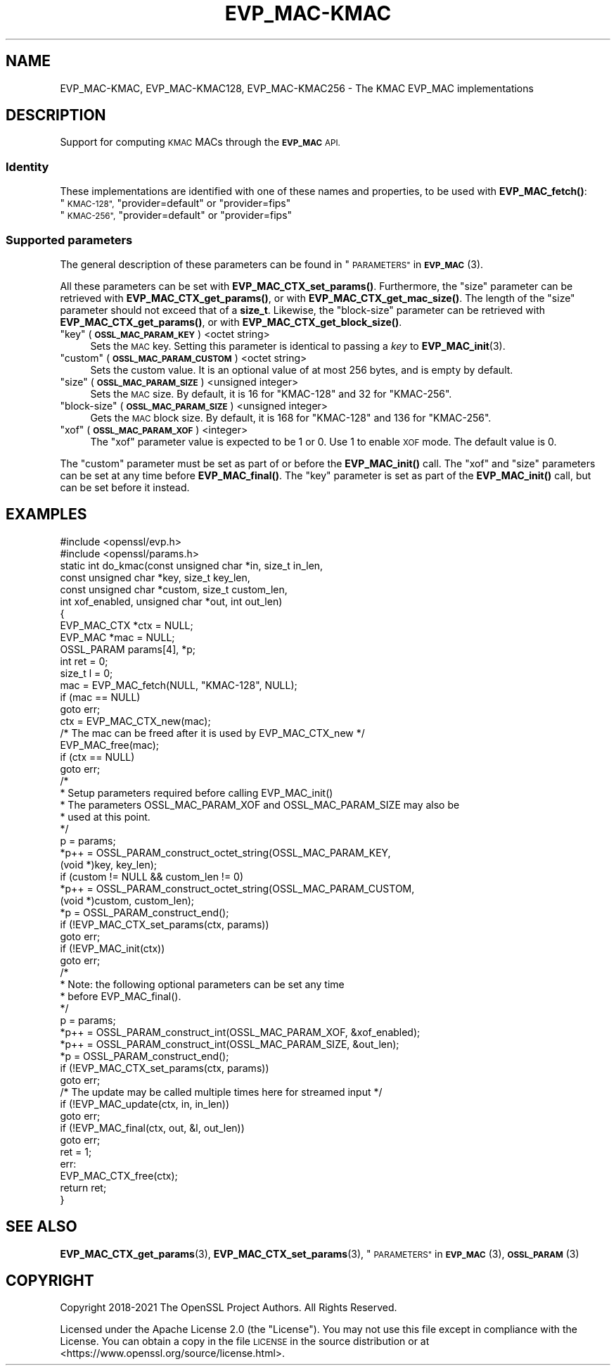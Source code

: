 .\" Automatically generated by Pod::Man 4.14 (Pod::Simple 3.42)
.\"
.\" Standard preamble:
.\" ========================================================================
.de Sp \" Vertical space (when we can't use .PP)
.if t .sp .5v
.if n .sp
..
.de Vb \" Begin verbatim text
.ft CW
.nf
.ne \\$1
..
.de Ve \" End verbatim text
.ft R
.fi
..
.\" Set up some character translations and predefined strings.  \*(-- will
.\" give an unbreakable dash, \*(PI will give pi, \*(L" will give a left
.\" double quote, and \*(R" will give a right double quote.  \*(C+ will
.\" give a nicer C++.  Capital omega is used to do unbreakable dashes and
.\" therefore won't be available.  \*(C` and \*(C' expand to `' in nroff,
.\" nothing in troff, for use with C<>.
.tr \(*W-
.ds C+ C\v'-.1v'\h'-1p'\s-2+\h'-1p'+\s0\v'.1v'\h'-1p'
.ie n \{\
.    ds -- \(*W-
.    ds PI pi
.    if (\n(.H=4u)&(1m=24u) .ds -- \(*W\h'-12u'\(*W\h'-12u'-\" diablo 10 pitch
.    if (\n(.H=4u)&(1m=20u) .ds -- \(*W\h'-12u'\(*W\h'-8u'-\"  diablo 12 pitch
.    ds L" ""
.    ds R" ""
.    ds C` ""
.    ds C' ""
'br\}
.el\{\
.    ds -- \|\(em\|
.    ds PI \(*p
.    ds L" ``
.    ds R" ''
.    ds C`
.    ds C'
'br\}
.\"
.\" Escape single quotes in literal strings from groff's Unicode transform.
.ie \n(.g .ds Aq \(aq
.el       .ds Aq '
.\"
.\" If the F register is >0, we'll generate index entries on stderr for
.\" titles (.TH), headers (.SH), subsections (.SS), items (.Ip), and index
.\" entries marked with X<> in POD.  Of course, you'll have to process the
.\" output yourself in some meaningful fashion.
.\"
.\" Avoid warning from groff about undefined register 'F'.
.de IX
..
.nr rF 0
.if \n(.g .if rF .nr rF 1
.if (\n(rF:(\n(.g==0)) \{\
.    if \nF \{\
.        de IX
.        tm Index:\\$1\t\\n%\t"\\$2"
..
.        if !\nF==2 \{\
.            nr % 0
.            nr F 2
.        \}
.    \}
.\}
.rr rF
.\"
.\" Accent mark definitions (@(#)ms.acc 1.5 88/02/08 SMI; from UCB 4.2).
.\" Fear.  Run.  Save yourself.  No user-serviceable parts.
.    \" fudge factors for nroff and troff
.if n \{\
.    ds #H 0
.    ds #V .8m
.    ds #F .3m
.    ds #[ \f1
.    ds #] \fP
.\}
.if t \{\
.    ds #H ((1u-(\\\\n(.fu%2u))*.13m)
.    ds #V .6m
.    ds #F 0
.    ds #[ \&
.    ds #] \&
.\}
.    \" simple accents for nroff and troff
.if n \{\
.    ds ' \&
.    ds ` \&
.    ds ^ \&
.    ds , \&
.    ds ~ ~
.    ds /
.\}
.if t \{\
.    ds ' \\k:\h'-(\\n(.wu*8/10-\*(#H)'\'\h"|\\n:u"
.    ds ` \\k:\h'-(\\n(.wu*8/10-\*(#H)'\`\h'|\\n:u'
.    ds ^ \\k:\h'-(\\n(.wu*10/11-\*(#H)'^\h'|\\n:u'
.    ds , \\k:\h'-(\\n(.wu*8/10)',\h'|\\n:u'
.    ds ~ \\k:\h'-(\\n(.wu-\*(#H-.1m)'~\h'|\\n:u'
.    ds / \\k:\h'-(\\n(.wu*8/10-\*(#H)'\z\(sl\h'|\\n:u'
.\}
.    \" troff and (daisy-wheel) nroff accents
.ds : \\k:\h'-(\\n(.wu*8/10-\*(#H+.1m+\*(#F)'\v'-\*(#V'\z.\h'.2m+\*(#F'.\h'|\\n:u'\v'\*(#V'
.ds 8 \h'\*(#H'\(*b\h'-\*(#H'
.ds o \\k:\h'-(\\n(.wu+\w'\(de'u-\*(#H)/2u'\v'-.3n'\*(#[\z\(de\v'.3n'\h'|\\n:u'\*(#]
.ds d- \h'\*(#H'\(pd\h'-\w'~'u'\v'-.25m'\f2\(hy\fP\v'.25m'\h'-\*(#H'
.ds D- D\\k:\h'-\w'D'u'\v'-.11m'\z\(hy\v'.11m'\h'|\\n:u'
.ds th \*(#[\v'.3m'\s+1I\s-1\v'-.3m'\h'-(\w'I'u*2/3)'\s-1o\s+1\*(#]
.ds Th \*(#[\s+2I\s-2\h'-\w'I'u*3/5'\v'-.3m'o\v'.3m'\*(#]
.ds ae a\h'-(\w'a'u*4/10)'e
.ds Ae A\h'-(\w'A'u*4/10)'E
.    \" corrections for vroff
.if v .ds ~ \\k:\h'-(\\n(.wu*9/10-\*(#H)'\s-2\u~\d\s+2\h'|\\n:u'
.if v .ds ^ \\k:\h'-(\\n(.wu*10/11-\*(#H)'\v'-.4m'^\v'.4m'\h'|\\n:u'
.    \" for low resolution devices (crt and lpr)
.if \n(.H>23 .if \n(.V>19 \
\{\
.    ds : e
.    ds 8 ss
.    ds o a
.    ds d- d\h'-1'\(ga
.    ds D- D\h'-1'\(hy
.    ds th \o'bp'
.    ds Th \o'LP'
.    ds ae ae
.    ds Ae AE
.\}
.rm #[ #] #H #V #F C
.\" ========================================================================
.\"
.IX Title "EVP_MAC-KMAC 7ossl"
.TH EVP_MAC-KMAC 7ossl "2022-05-03" "3.0.3" "OpenSSL"
.\" For nroff, turn off justification.  Always turn off hyphenation; it makes
.\" way too many mistakes in technical documents.
.if n .ad l
.nh
.SH "NAME"
EVP_MAC\-KMAC, EVP_MAC\-KMAC128, EVP_MAC\-KMAC256
\&\- The KMAC EVP_MAC implementations
.SH "DESCRIPTION"
.IX Header "DESCRIPTION"
Support for computing \s-1KMAC\s0 MACs through the \fB\s-1EVP_MAC\s0\fR \s-1API.\s0
.SS "Identity"
.IX Subsection "Identity"
These implementations are identified with one of these names and
properties, to be used with \fBEVP_MAC_fetch()\fR:
.ie n .IP """\s-1KMAC\-128"",\s0 ""provider=default"" or ""provider=fips""" 4
.el .IP "``\s-1KMAC\-128'',\s0 ``provider=default'' or ``provider=fips''" 4
.IX Item "KMAC-128, provider=default or provider=fips"
.PD 0
.ie n .IP """\s-1KMAC\-256"",\s0 ""provider=default"" or ""provider=fips""" 4
.el .IP "``\s-1KMAC\-256'',\s0 ``provider=default'' or ``provider=fips''" 4
.IX Item "KMAC-256, provider=default or provider=fips"
.PD
.SS "Supported parameters"
.IX Subsection "Supported parameters"
The general description of these parameters can be found in
\&\*(L"\s-1PARAMETERS\*(R"\s0 in \s-1\fBEVP_MAC\s0\fR\|(3).
.PP
All these parameters can be set with \fBEVP_MAC_CTX_set_params()\fR.
Furthermore, the \*(L"size\*(R" parameter can be retrieved with
\&\fBEVP_MAC_CTX_get_params()\fR, or with \fBEVP_MAC_CTX_get_mac_size()\fR.
The length of the \*(L"size\*(R" parameter should not exceed that of a \fBsize_t\fR.
Likewise, the \*(L"block-size\*(R" parameter can be retrieved with
\&\fBEVP_MAC_CTX_get_params()\fR, or with \fBEVP_MAC_CTX_get_block_size()\fR.
.ie n .IP """key"" (\fB\s-1OSSL_MAC_PARAM_KEY\s0\fR) <octet string>" 4
.el .IP "``key'' (\fB\s-1OSSL_MAC_PARAM_KEY\s0\fR) <octet string>" 4
.IX Item "key (OSSL_MAC_PARAM_KEY) <octet string>"
Sets the \s-1MAC\s0 key.
Setting this parameter is identical to passing a \fIkey\fR to \fBEVP_MAC_init\fR\|(3).
.ie n .IP """custom"" (\fB\s-1OSSL_MAC_PARAM_CUSTOM\s0\fR) <octet string>" 4
.el .IP "``custom'' (\fB\s-1OSSL_MAC_PARAM_CUSTOM\s0\fR) <octet string>" 4
.IX Item "custom (OSSL_MAC_PARAM_CUSTOM) <octet string>"
Sets the custom value.
It is an optional value of at most 256 bytes, and is empty by default.
.ie n .IP """size"" (\fB\s-1OSSL_MAC_PARAM_SIZE\s0\fR) <unsigned integer>" 4
.el .IP "``size'' (\fB\s-1OSSL_MAC_PARAM_SIZE\s0\fR) <unsigned integer>" 4
.IX Item "size (OSSL_MAC_PARAM_SIZE) <unsigned integer>"
Sets the \s-1MAC\s0 size.
By default, it is 16 for \f(CW\*(C`KMAC\-128\*(C'\fR and 32 for \f(CW\*(C`KMAC\-256\*(C'\fR.
.ie n .IP """block-size"" (\fB\s-1OSSL_MAC_PARAM_SIZE\s0\fR) <unsigned integer>" 4
.el .IP "``block-size'' (\fB\s-1OSSL_MAC_PARAM_SIZE\s0\fR) <unsigned integer>" 4
.IX Item "block-size (OSSL_MAC_PARAM_SIZE) <unsigned integer>"
Gets the \s-1MAC\s0 block size.
By default, it is 168 for \f(CW\*(C`KMAC\-128\*(C'\fR and 136 for \f(CW\*(C`KMAC\-256\*(C'\fR.
.ie n .IP """xof"" (\fB\s-1OSSL_MAC_PARAM_XOF\s0\fR) <integer>" 4
.el .IP "``xof'' (\fB\s-1OSSL_MAC_PARAM_XOF\s0\fR) <integer>" 4
.IX Item "xof (OSSL_MAC_PARAM_XOF) <integer>"
The \*(L"xof\*(R" parameter value is expected to be 1 or 0. Use 1 to enable \s-1XOF\s0 mode.
The default value is 0.
.PP
The \*(L"custom\*(R" parameter must be set as part of or before the \fBEVP_MAC_init()\fR call.
The \*(L"xof\*(R" and \*(L"size\*(R" parameters can be set at any time before \fBEVP_MAC_final()\fR.
The \*(L"key\*(R" parameter is set as part of the \fBEVP_MAC_init()\fR call, but can be
set before it instead.
.SH "EXAMPLES"
.IX Header "EXAMPLES"
.Vb 2
\&  #include <openssl/evp.h>
\&  #include <openssl/params.h>
\&
\&  static int do_kmac(const unsigned char *in, size_t in_len,
\&                     const unsigned char *key, size_t key_len,
\&                     const unsigned char *custom, size_t custom_len,
\&                     int xof_enabled, unsigned char *out, int out_len)
\&  {
\&      EVP_MAC_CTX *ctx = NULL;
\&      EVP_MAC *mac = NULL;
\&      OSSL_PARAM params[4], *p;
\&      int ret = 0;
\&      size_t l = 0;
\&
\&      mac = EVP_MAC_fetch(NULL, "KMAC\-128", NULL);
\&      if (mac == NULL)
\&          goto err;
\&      ctx = EVP_MAC_CTX_new(mac);
\&      /* The mac can be freed after it is used by EVP_MAC_CTX_new */
\&      EVP_MAC_free(mac);
\&      if (ctx == NULL)
\&          goto err;
\&
\&      /*
\&       * Setup parameters required before calling EVP_MAC_init()
\&       * The parameters OSSL_MAC_PARAM_XOF and OSSL_MAC_PARAM_SIZE may also be
\&       * used at this point.
\&       */
\&      p = params;
\&      *p++ = OSSL_PARAM_construct_octet_string(OSSL_MAC_PARAM_KEY,
\&                                               (void *)key, key_len);
\&      if (custom != NULL && custom_len != 0)
\&        *p++ = OSSL_PARAM_construct_octet_string(OSSL_MAC_PARAM_CUSTOM,
\&                                                 (void *)custom, custom_len);
\&      *p = OSSL_PARAM_construct_end();
\&      if (!EVP_MAC_CTX_set_params(ctx, params))
\&          goto err;
\&
\&      if (!EVP_MAC_init(ctx))
\&          goto err;
\&
\&      /*
\&       * Note: the following optional parameters can be set any time
\&       * before EVP_MAC_final().
\&       */
\&      p = params;
\&      *p++ = OSSL_PARAM_construct_int(OSSL_MAC_PARAM_XOF, &xof_enabled);
\&      *p++ = OSSL_PARAM_construct_int(OSSL_MAC_PARAM_SIZE, &out_len);
\&      *p = OSSL_PARAM_construct_end();
\&      if (!EVP_MAC_CTX_set_params(ctx, params))
\&          goto err;
\&
\&      /* The update may be called multiple times here for streamed input */
\&      if (!EVP_MAC_update(ctx, in, in_len))
\&          goto err;
\&      if (!EVP_MAC_final(ctx, out, &l, out_len))
\&          goto err;
\&      ret = 1;
\&  err:
\&      EVP_MAC_CTX_free(ctx);
\&      return ret;
\&  }
.Ve
.SH "SEE ALSO"
.IX Header "SEE ALSO"
\&\fBEVP_MAC_CTX_get_params\fR\|(3), \fBEVP_MAC_CTX_set_params\fR\|(3),
\&\*(L"\s-1PARAMETERS\*(R"\s0 in \s-1\fBEVP_MAC\s0\fR\|(3), \s-1\fBOSSL_PARAM\s0\fR\|(3)
.SH "COPYRIGHT"
.IX Header "COPYRIGHT"
Copyright 2018\-2021 The OpenSSL Project Authors. All Rights Reserved.
.PP
Licensed under the Apache License 2.0 (the \*(L"License\*(R").  You may not use
this file except in compliance with the License.  You can obtain a copy
in the file \s-1LICENSE\s0 in the source distribution or at
<https://www.openssl.org/source/license.html>.

